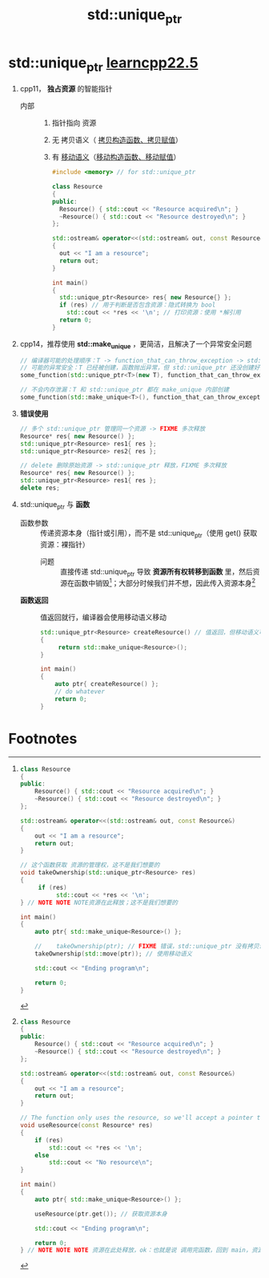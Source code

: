 :PROPERTIES:
:ID:       02ce83ed-31b4-4906-89e4-271bbf432834
:END:
#+title: std::unique_ptr
#+filetags: cpp

* std::unique_ptr [[https://www.learncpp.com/cpp-tutorial/stdunique_ptr/][learncpp22.5]]
1. cpp11， *独占资源* 的智能指针
   - 内部 ::
     1) 指针指向 资源
     2) 无 拷贝语义（ [[id:828d1a9b-3ab1-4471-8906-1cf535ea8e7d][拷贝构造函数、拷贝赋值]]）
     3) 有 [[id:0512d335-6d3f-4ebc-9021-88424c326876][移动语义]]（[[id:ac154a46-7700-4286-96aa-a45f8d93c6b6][移动构造函数、移动赋值]]）
   #+begin_src cpp :results output :namespaces std :includes <iostream>
   #include <memory> // for std::unique_ptr

   class Resource
   {
   public:
     Resource() { std::cout << "Resource acquired\n"; }
     ~Resource() { std::cout << "Resource destroyed\n"; }
   };

   std::ostream& operator<<(std::ostream& out, const Resource&)
   {
     out << "I am a resource";
     return out;
   }

   int main()
   {
     std::unique_ptr<Resource> res{ new Resource{} };
     if (res) // 用于判断是否包含资源：隐式转换为 bool
       std::cout << *res << '\n'; // 打印资源：使用 *解引用
     return 0;
   }
   #+end_src

2. cpp14，推荐使用 *std::make_unique* ，更简洁，且解决了一个异常安全问题
   #+begin_src cpp :results output :namespaces std :includes <iostream>
   // 编译器可能的处理顺序：T -> function_that_can_throw_exception -> std::unique_ptr
   // 可能的异常安全：T 已经被创建，函数抛出异常，但 std::unique_ptr 还没创建好，造成内存泄漏
   some_function(std::unique_ptr<T>(new T), function_that_can_throw_exception());

   // 不会内存泄漏：T 和 std::unique_ptr 都在 make_unique 内部创建
   some_function(std::make_unique<T>(), function_that_can_throw_exception());
   #+end_src

3. *错误使用*
   #+begin_src cpp :results output :namespaces std :includes <iostream>
   // 多个 std::unique_ptr 管理同一个资源 -> FIXME 多次释放
   Resource* res{ new Resource() };
   std::unique_ptr<Resource> res1{ res };
   std::unique_ptr<Resource> res2{ res };

   // delete 删除原始资源 -> std::unique_ptr 释放，FIXME 多次释放
   Resource* res{ new Resource() };
   std::unique_ptr<Resource> res1{ res };
   delete res;
   #+end_src


4. std::unique_ptr 与 *函数*
   - 函数参数 :: 传递资源本身（指针或引用），而不是 std::unique_ptr（使用 get() 获取资源：裸指针）
     + 问题 :: 直接传递 std::unique_ptr 导致 *资源所有权转移到函数* 里，然后资源在函数中销毁[fn:1]；大部分时候我们并不想，因此传入资源本身[fn:2]
   - *函数返回* :: 值返回就行，编译器会使用移动语义移动
     #+begin_src cpp :results output :namespaces std :includes <iostream> <memory>
     std::unique_ptr<Resource> createResource() // 值返回，但移动语义可用时，会移动；此处使用 移动语义
     {
          return std::make_unique<Resource>();
     }

     int main()
     {
         auto ptr{ createResource() };
         // do whatever
         return 0;
     }
     #+end_src

* Footnotes
[fn:2]
#+begin_src cpp :results output :namespaces std :includes <iostream> <memory>
class Resource
{
public:
	Resource() { std::cout << "Resource acquired\n"; }
	~Resource() { std::cout << "Resource destroyed\n"; }
};

std::ostream& operator<<(std::ostream& out, const Resource&)
{
	out << "I am a resource";
	return out;
}

// The function only uses the resource, so we'll accept a pointer to the resource, not a reference to the whole std::unique_ptr<Resource>
void useResource(const Resource* res)
{
	if (res)
		std::cout << *res << '\n';
	else
		std::cout << "No resource\n";
}

int main()
{
	auto ptr{ std::make_unique<Resource>() };

	useResource(ptr.get()); // 获取资源本身

	std::cout << "Ending program\n";

	return 0;
} // NOTE NOTE NOTE 资源在此处释放，ok：也就是说 调用完函数，回到 main，资源依旧被 std::unique_ptr 管理着
#+end_src

#+RESULTS:
: Resource acquired
: I am a resource
: Ending program
: Resource destroyed


[fn:1]
#+begin_src cpp :results output :namespaces std :includes <iostream> <memory> <utility>
class Resource
{
public:
	Resource() { std::cout << "Resource acquired\n"; }
	~Resource() { std::cout << "Resource destroyed\n"; }
};

std::ostream& operator<<(std::ostream& out, const Resource&)
{
	out << "I am a resource";
	return out;
}

// 这个函数获取 资源的管理权，这不是我们想要的
void takeOwnership(std::unique_ptr<Resource> res)
{
     if (res)
          std::cout << *res << '\n';
} // NOTE NOTE NOTE资源在此释放；这不是我们想要的

int main()
{
    auto ptr{ std::make_unique<Resource>() };

    //    takeOwnership(ptr); // FIXME 错误，std::unique_ptr 没有拷贝语义
    takeOwnership(std::move(ptr)); // 使用移动语义

    std::cout << "Ending program\n";

    return 0;
}
#+end_src

#+RESULTS:
: Resource acquired
: I am a resource
: Resource destroyed
: Ending program
